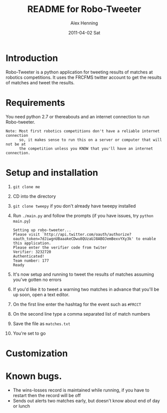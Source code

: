 #+TITLE:     README for Robo-Tweeter
#+AUTHOR:    Alex Henning
#+EMAIL:     elcron@gmail.com
#+DATE:      2011-04-02 Sat
#+OPTIONS:   H:3 num:t toc:t \n:nil @:t ::t |:t ^:t -:t f:t *:t <:t
#+OPTIONS:   TeX:t LaTeX:t skip:nil d:nil todo:t pri:nil tags:not-in-toc

* Introduction
Robo-Tweeter is a python application for tweeting results of matches at robotics competitions. It uses the FRCFMS twitter account to get the results of matches and tweet the results.

* Requirements
You need python 2.7 or thereabouts and an internet connection to run Robo-tweeter.
: Note: Most first robotics competitions don't have a reliable internet connection
:       so, it makes sense to run this on a server or computer that will not be at
:       the competition unless you KNOW that you'll have an internet connection.

* Setup and installation
1. =git clone me=
2. CD into the directory
3. =git clone tweepy= if you don't already have tweepy installed
4. Run =./main.py= and follow the prompts (if you have issues, try =python main.py=)
  : Setting up robo-tweeter...
  : Please visit `http://api.twitter.com/oauth/authorize?oauth_token=7dJiwgnUBaaakeCDwu8QUzaUJ8ABOJemBexvYXy3k' to enable this application.
  : Please enter the verifier code from twiter
  : Verifier: 3232720
  : Authenticated!
  : Team number: 177
  : Ready
5. It's now setup and running to tweet the results of matches assuming you've gotten no errors
6. If you'd like it to tweet a warning two matches in advance that you'll be up soon, open a text editor.
7. On the first line enter the hashtag for the event such as =#FRCCT=
8. On the second line type a comma separated list of match numbers
9. Save the file as =matches.txt=
10. You're set to go

* Customization

* Known bugs.
- The wins-losses record is maintained while running, if you have to restart then the record will be off
- Sends out alerts two matches early, but doesn't know about end of day or lunch
